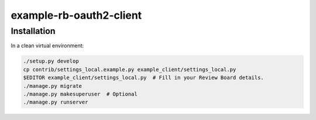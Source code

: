 example-rb-oauth2-client
========================


Installation
------------

In a clean virtual environment:


.. code-block:: shell

   ./setup.py develop
   cp contrib/settings_local.example.py example_client/settings_local.py
   $EDITOR example_client/settings_local.py  # Fill in your Review Board details.
   ./manage.py migrate
   ./manage.py makesuperuser  # Optional
   ./manage.py runserver
